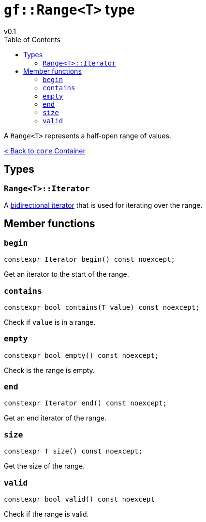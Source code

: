 = `gf::Range<T>` type
v0.1
:toc: right
:toclevels: 2
:homepage: https://gamedevframework.github.io/
:stem: latexmath
:source-highlighter: rouge
:source-language: c++
:rouge-style: thankful_eyes
:sectanchors:
:xrefstyle: full
:nofooter:
:docinfo: shared-head
:icons: font

A `Range<T>` represents a half-open range of values.

xref:core_container.adoc[< Back to `core` Container]

== Types

=== `Range<T>::Iterator`

A link:https://en.cppreference.com/w/cpp/named_req/BidirectionalIterator[bidirectional iterator] that is used for iterating over the range.

== Member functions

=== `begin`

[source]
----
constexpr Iterator begin() const noexcept;
----

Get an iterator to the start of the range.

=== `contains`

[source]
----
constexpr bool contains(T value) const noexcept;
----

Check if `value` is in a range.

=== `empty`

[source]
----
constexpr bool empty() const noexcept;
----

Check is the range is empty.

=== `end`

[source]
----
constexpr Iterator end() const noexcept;
----

Get an end iterator of the range.

=== `size`

[source]
----
constexpr T size() const noexcept;
----

Get the size of the range.

=== `valid`

[source]
----
constexpr bool valid() const noexcept
----

Check if the range is valid.

